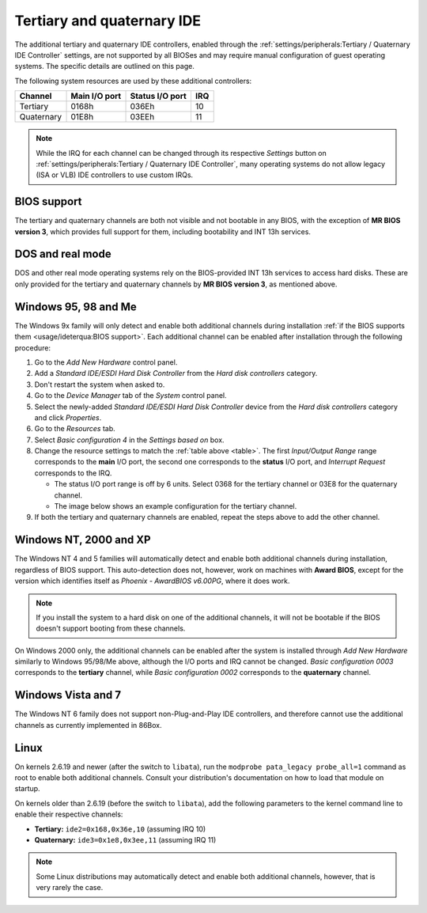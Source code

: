 Tertiary and quaternary IDE
===========================

The additional tertiary and quaternary IDE controllers, enabled through the :ref:`settings/peripherals:Tertiary / Quaternary IDE Controller` settings, are not supported by all BIOSes and may require manual configuration of guest operating systems. The specific details are outlined on this page.

The following system resources are used by these additional controllers:

.. _table:

+----------+-------------+---------------+---+
|Channel   |Main I/O port|Status I/O port|IRQ|
+==========+=============+===============+===+
|Tertiary  |0168h        |036Eh          |10 |
+----------+-------------+---------------+---+
|Quaternary|01E8h        |03EEh          |11 |
+----------+-------------+---------------+---+

.. note:: While the IRQ for each channel can be changed through its respective *Settings* button on :ref:`settings/peripherals:Tertiary / Quaternary IDE Controller`, many operating systems do not allow legacy (ISA or VLB) IDE controllers to use custom IRQs.

BIOS support
------------

The tertiary and quaternary channels are both not visible and not bootable in any BIOS, with the exception of **MR BIOS version 3**, which provides full support for them, including bootability and INT 13h services.

DOS and real mode
-----------------

DOS and other real mode operating systems rely on the BIOS-provided INT 13h services to access hard disks. These are only provided for the tertiary and quaternary channels by **MR BIOS version 3**, as mentioned above.

Windows 95, 98 and Me
---------------------

The Windows 9x family will only detect and enable both additional channels during installation :ref:`if the BIOS supports them <usage/ideterqua:BIOS support>`. Each additional channel can be enabled after installation through the following procedure:

1. Go to the *Add New Hardware* control panel.
2. Add a *Standard IDE/ESDI Hard Disk Controller* from the *Hard disk controllers* category.
3. Don't restart the system when asked to.
4. Go to the *Device Manager* tab of the *System* control panel.
5. Select the newly-added *Standard IDE/ESDI Hard Disk Controller* device from the *Hard disk controllers* category and click *Properties*.
6. Go to the *Resources* tab.
7. Select *Basic configuration 4* in the *Settings based on* box.
8. Change the resource settings to match the :ref:`table above <table>`. The first *Input/Output Range* range corresponds to the **main** I/O port, the second one corresponds to the **status** I/O port, and *Interrupt Request* corresponds to the IRQ.

   * The status I/O port range is off by 6 units. Select 0368 for the tertiary channel or 03E8 for the quaternary channel.
   * The image below shows an example configuration for the tertiary channel.

9. If both the tertiary and quaternary channels are enabled, repeat the steps above to add the other channel.

.. image:: images/ideterqua_win98.png
   :align: center

Windows NT, 2000 and XP
-----------------------

The Windows NT 4 and 5 families will automatically detect and enable both additional channels during installation, regardless of BIOS support. This auto-detection does not, however, work on machines with **Award BIOS**, except for the version which identifies itself as *Phoenix - AwardBIOS v6.00PG*, where it does work.

.. note:: If you install the system to a hard disk on one of the additional channels, it will not be bootable if the BIOS doesn't support booting from these channels.

On Windows 2000 only, the additional channels can be enabled after the system is installed through *Add New Hardware* similarly to Windows 95/98/Me above, although the I/O ports and IRQ cannot be changed. *Basic configuration 0003* corresponds to the **tertiary** channel, while *Basic configuration 0002* corresponds to the **quaternary** channel.

Windows Vista and 7
-------------------

The Windows NT 6 family does not support non-Plug-and-Play IDE controllers, and therefore cannot use the additional channels as currently implemented in 86Box.

Linux
-----
          
On kernels 2.6.19 and newer (after the switch to ``libata``), run the ``modprobe pata_legacy probe_all=1`` command as root to enable both additional channels. Consult your distribution's documentation on how to load that module on startup.

On kernels older than 2.6.19 (before the switch to ``libata``), add the following parameters to the kernel command line to enable their respective channels:

* **Tertiary:** ``ide2=0x168,0x36e,10`` (assuming IRQ 10)
* **Quaternary:** ``ide3=0x1e8,0x3ee,11`` (assuming IRQ 11)

.. note:: Some Linux distributions may automatically detect and enable both additional channels, however, that is very rarely the case.

